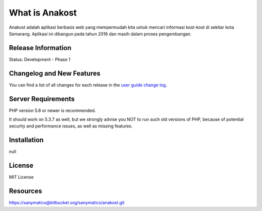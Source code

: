 ###################
What is Anakost
###################

Anakost adalah aplikasi berbasis web yang mempermudah kita untuk mencari informasi kost-kost di sekitar kota Semarang. Aplikasi ini dibangun pada tahun 2016 dan masih dalam proses pengembangan. 

*******************
Release Information
*******************

Status: Development - Phase 1

**************************
Changelog and New Features
**************************

You can find a list of all changes for each release in the `user
guide change log <https://github.com/bcit-ci/CodeIgniter/blob/develop/user_guide_src/source/changelog.rst>`_.

*******************
Server Requirements
*******************

PHP version 5.6 or newer is recommended.

It should work on 5.3.7 as well, but we strongly advise you NOT to run
such old versions of PHP, because of potential security and performance
issues, as well as missing features.

************
Installation
************

null

*******
License
*******

MIT License

*********
Resources
*********

https://sanymatics@bitbucket.org/sanymatics/anakost.git
